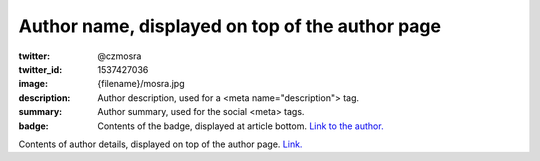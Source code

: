 Author name, displayed on top of the author page
################################################

:twitter: @czmosra
:twitter_id: 1537427036
:image: {filename}/mosra.jpg
:description: Author description, used for a <meta name="description"> tag.
:summary: Author summary, used for the social <meta> tags.
:badge: Contents of the badge, displayed at article bottom.
    `Link to the author. <{author}an-author>`_

Contents of author details, displayed on top of the author page.
`Link. <https://mcss.mosra.cz>`_
